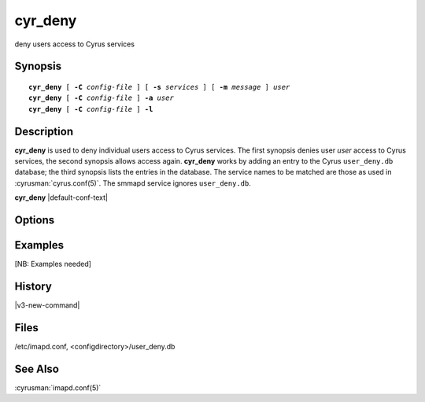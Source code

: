.. cyrusman:: cyr_deny(8)

.. author: Nic Bernstein (Onlight)

.. _imap-reference-manpages-systemcommands-cyr_deny:

============
**cyr_deny**
============

deny users access to Cyrus services

Synopsis
========

.. parsed-literal::

    **cyr_deny** [ **-C** *config-file* ] [ **-s** *services* ] [ **-m** *message* ] *user*
    **cyr_deny** [ **-C** *config-file* ] **-a** *user*
    **cyr_deny** [ **-C** *config-file* ] **-l**

Description
===========

**cyr_deny** is used to deny individual users access to Cyrus services.
The first synopsis denies user *user* access to Cyrus services, the
second synopsis allows access again.  **cyr_deny** works by adding an
entry to the Cyrus ``user_deny.db`` database; the third synopsis lists
the entries in the database.  The service names to be matched are those
as used in :cyrusman:`cyrus.conf(5)`.  The smmapd service ignores
``user_deny.db``.

**cyr_deny** |default-conf-text|

Options
=======

.. program:: cyr_deny

.. option:: -C config-file

    |cli-dash-c-text|

.. option:: -a user

    Allow access to all services for user *user* (remove any entry
    from the deny database).

.. option:: -s services

    Deny access only to the given *services*, which is a
    comma-separated list of wildcard patterns.  The default is "*"
    which denies access to all services.


.. option:: -m message

    Provide a message which is sent to the user to explain why access is
    being denied.  A default message is used if none is specified.

.. option:: -l

    List the entries in the deny database.

Examples
========

[NB: Examples needed]

History
=======

|v3-new-command|

Files
=====

/etc/imapd.conf, <configdirectory>/user_deny.db

See Also
========

:cyrusman:`imapd.conf(5)`

